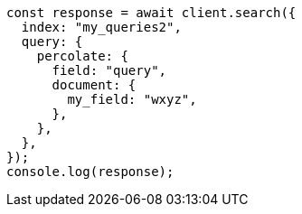 // This file is autogenerated, DO NOT EDIT
// Use `node scripts/generate-docs-examples.js` to generate the docs examples

[source, js]
----
const response = await client.search({
  index: "my_queries2",
  query: {
    percolate: {
      field: "query",
      document: {
        my_field: "wxyz",
      },
    },
  },
});
console.log(response);
----
